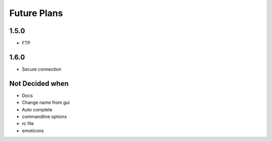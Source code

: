 Future Plans
************

1.5.0
=====
* FTP 

1.6.0
=====
* Secure connection

Not Decided when
================
* Docs
* Change name from gui
* Auto complete 
* commandline options
* rc file
* emoticons
